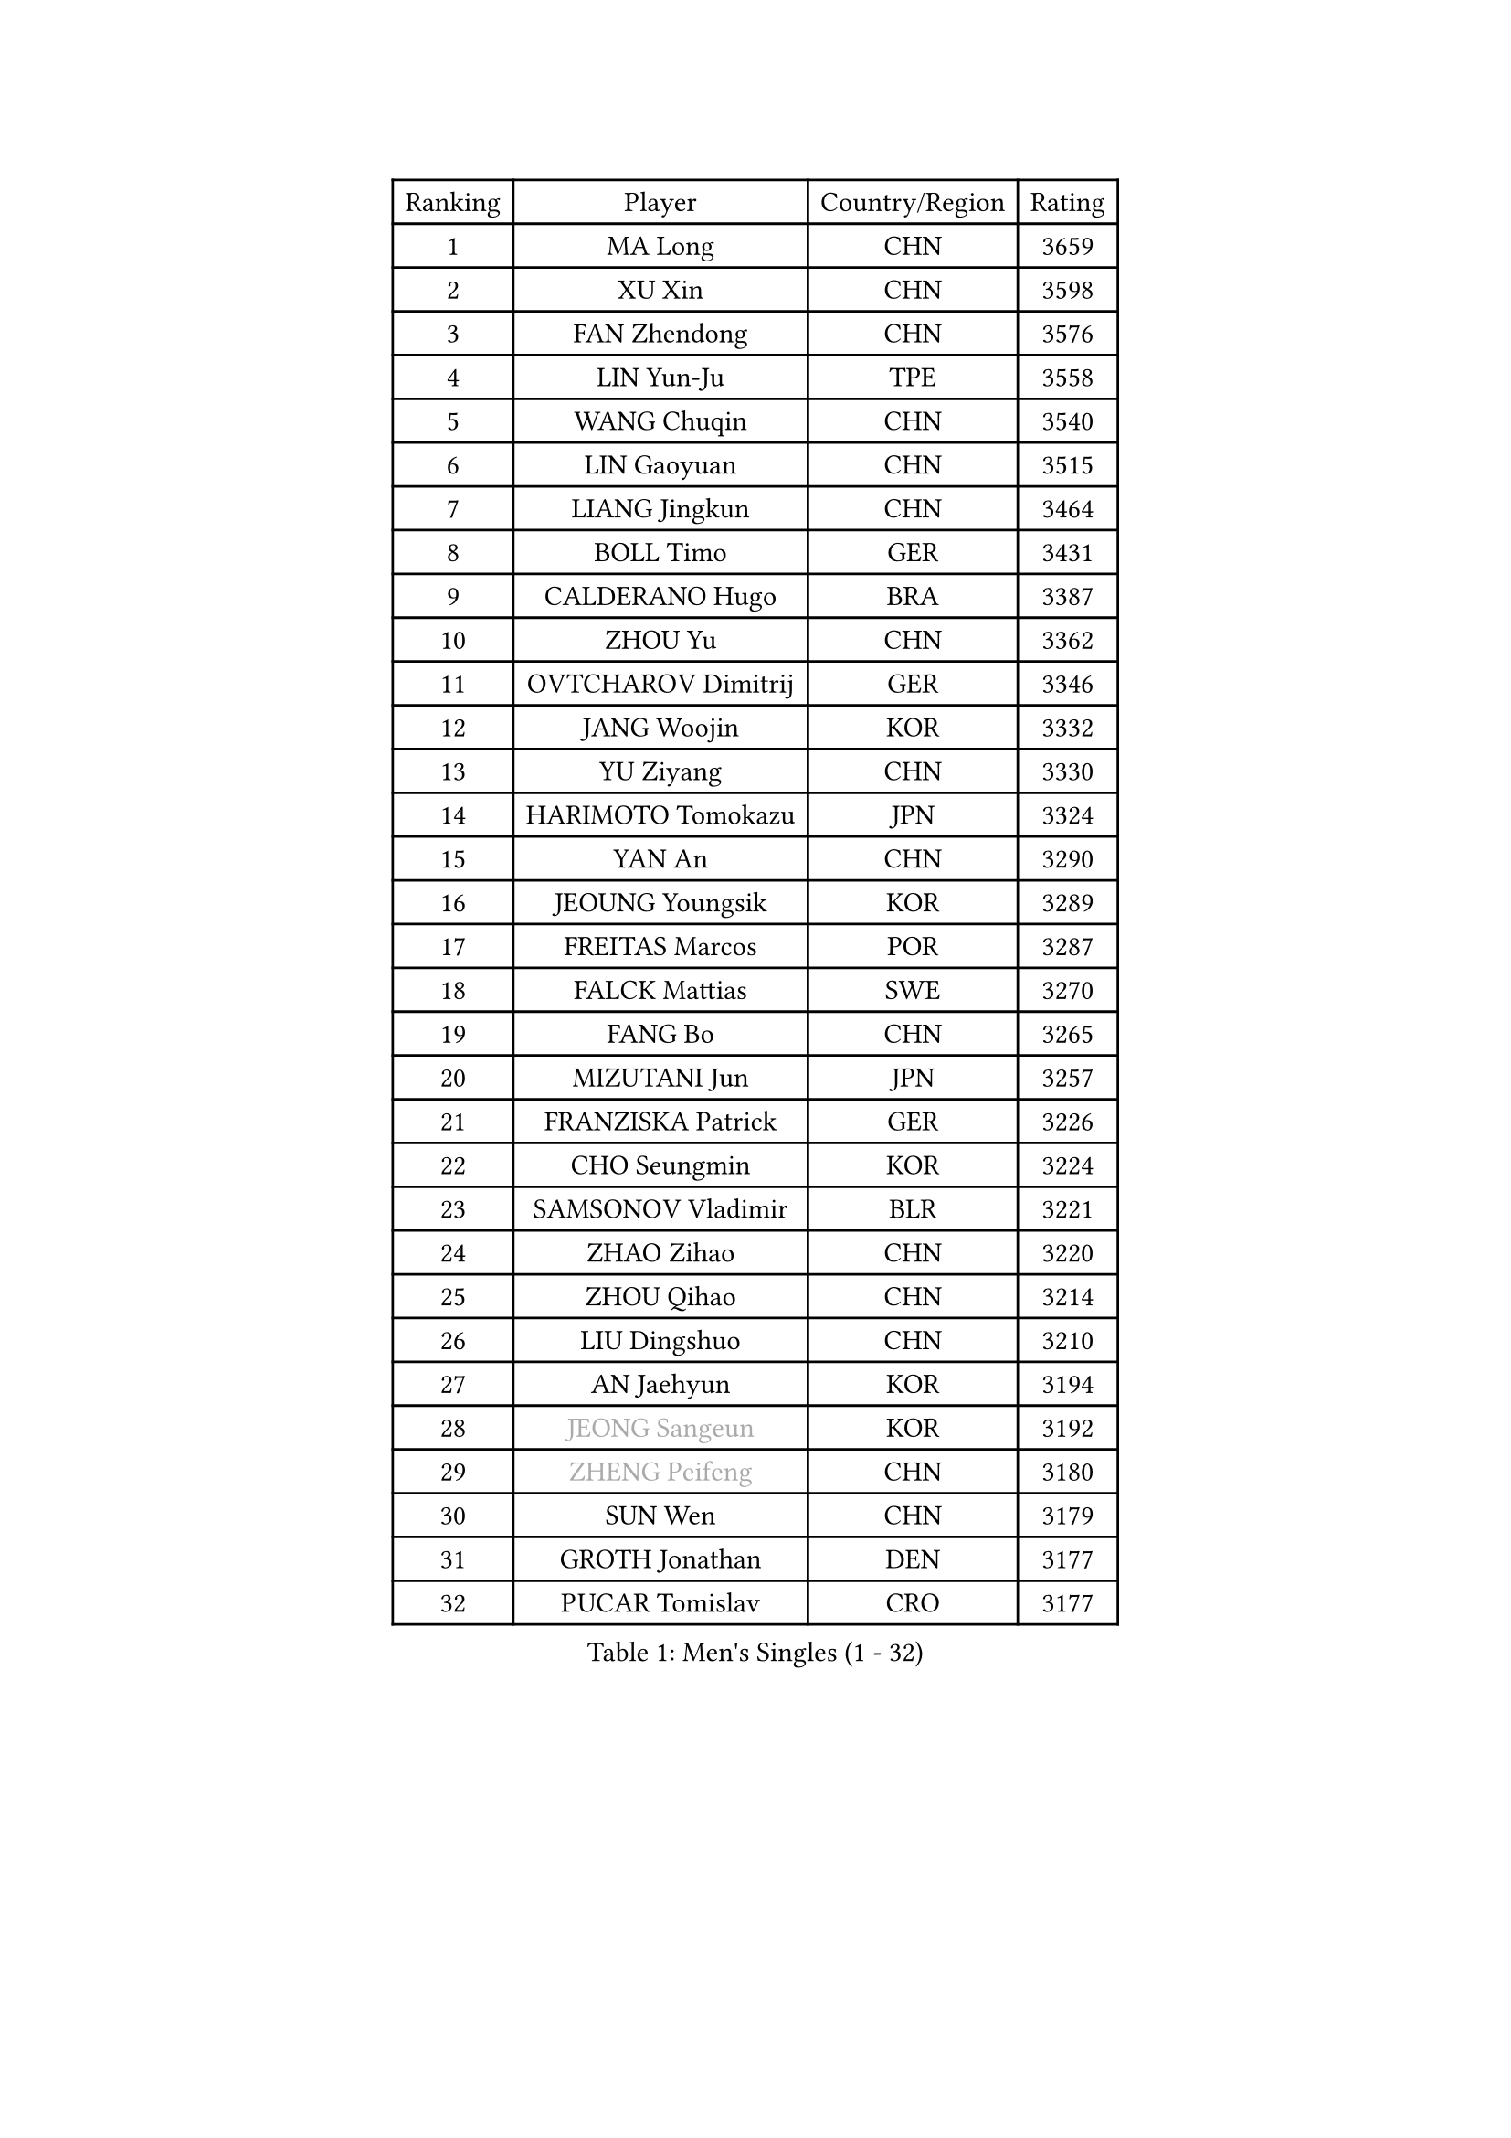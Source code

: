 
#set text(font: ("Courier New", "NSimSun"))
#figure(
  caption: "Men's Singles (1 - 32)",
    table(
      columns: 4,
      [Ranking], [Player], [Country/Region], [Rating],
      [1], [MA Long], [CHN], [3659],
      [2], [XU Xin], [CHN], [3598],
      [3], [FAN Zhendong], [CHN], [3576],
      [4], [LIN Yun-Ju], [TPE], [3558],
      [5], [WANG Chuqin], [CHN], [3540],
      [6], [LIN Gaoyuan], [CHN], [3515],
      [7], [LIANG Jingkun], [CHN], [3464],
      [8], [BOLL Timo], [GER], [3431],
      [9], [CALDERANO Hugo], [BRA], [3387],
      [10], [ZHOU Yu], [CHN], [3362],
      [11], [OVTCHAROV Dimitrij], [GER], [3346],
      [12], [JANG Woojin], [KOR], [3332],
      [13], [YU Ziyang], [CHN], [3330],
      [14], [HARIMOTO Tomokazu], [JPN], [3324],
      [15], [YAN An], [CHN], [3290],
      [16], [JEOUNG Youngsik], [KOR], [3289],
      [17], [FREITAS Marcos], [POR], [3287],
      [18], [FALCK Mattias], [SWE], [3270],
      [19], [FANG Bo], [CHN], [3265],
      [20], [MIZUTANI Jun], [JPN], [3257],
      [21], [FRANZISKA Patrick], [GER], [3226],
      [22], [CHO Seungmin], [KOR], [3224],
      [23], [SAMSONOV Vladimir], [BLR], [3221],
      [24], [ZHAO Zihao], [CHN], [3220],
      [25], [ZHOU Qihao], [CHN], [3214],
      [26], [LIU Dingshuo], [CHN], [3210],
      [27], [AN Jaehyun], [KOR], [3194],
      [28], [#text(gray, "JEONG Sangeun")], [KOR], [3192],
      [29], [#text(gray, "ZHENG Peifeng")], [CHN], [3180],
      [30], [SUN Wen], [CHN], [3179],
      [31], [GROTH Jonathan], [DEN], [3177],
      [32], [PUCAR Tomislav], [CRO], [3177],
    )
  )#pagebreak()

#set text(font: ("Courier New", "NSimSun"))
#figure(
  caption: "Men's Singles (33 - 64)",
    table(
      columns: 4,
      [Ranking], [Player], [Country/Region], [Rating],
      [33], [KARLSSON Kristian], [SWE], [3173],
      [34], [CHEN Chien-An], [TPE], [3171],
      [35], [#text(gray, "MA Te")], [CHN], [3171],
      [36], [JORGIC Darko], [SLO], [3167],
      [37], [GAUZY Simon], [FRA], [3156],
      [38], [NIWA Koki], [JPN], [3155],
      [39], [XU Chenhao], [CHN], [3155],
      [40], [LEE Sang Su], [KOR], [3151],
      [41], [#text(gray, "OSHIMA Yuya")], [JPN], [3149],
      [42], [#text(gray, "ZHU Linfeng")], [CHN], [3140],
      [43], [YOSHIMURA Kazuhiro], [JPN], [3139],
      [44], [ARUNA Quadri], [NGR], [3133],
      [45], [XUE Fei], [CHN], [3130],
      [46], [KANAMITSU Koyo], [JPN], [3128],
      [47], [DUDA Benedikt], [GER], [3123],
      [48], [FILUS Ruwen], [GER], [3121],
      [49], [CHUANG Chih-Yuan], [TPE], [3104],
      [50], [WONG Chun Ting], [HKG], [3104],
      [51], [PISTEJ Lubomir], [SVK], [3103],
      [52], [TANAKA Yuta], [JPN], [3102],
      [53], [PARK Ganghyeon], [KOR], [3098],
      [54], [PITCHFORD Liam], [ENG], [3093],
      [55], [LEBESSON Emmanuel], [FRA], [3093],
      [56], [YOSHIDA Masaki], [JPN], [3092],
      [57], [JIN Takuya], [JPN], [3090],
      [58], [OIKAWA Mizuki], [JPN], [3075],
      [59], [LIM Jonghoon], [KOR], [3070],
      [60], [NUYTINCK Cedric], [BEL], [3055],
      [61], [WALTHER Ricardo], [GER], [3055],
      [62], [MORIZONO Masataka], [JPN], [3054],
      [63], [GIONIS Panagiotis], [GRE], [3051],
      [64], [SHIBAEV Alexander], [RUS], [3050],
    )
  )#pagebreak()

#set text(font: ("Courier New", "NSimSun"))
#figure(
  caption: "Men's Singles (65 - 96)",
    table(
      columns: 4,
      [Ranking], [Player], [Country/Region], [Rating],
      [65], [ZHAI Yujia], [DEN], [3049],
      [66], [WANG Yang], [SVK], [3044],
      [67], [YOSHIMURA Maharu], [JPN], [3041],
      [68], [SKACHKOV Kirill], [RUS], [3039],
      [69], [HWANG Minha], [KOR], [3037],
      [70], [KALLBERG Anton], [SWE], [3035],
      [71], [ACHANTA Sharath Kamal], [IND], [3016],
      [72], [CHO Daeseong], [KOR], [3016],
      [73], [WEI Shihao], [CHN], [3015],
      [74], [HIRANO Yuki], [JPN], [3011],
      [75], [DYJAS Jakub], [POL], [3006],
      [76], [TAKAKIWA Taku], [JPN], [3004],
      [77], [GNANASEKARAN Sathiyan], [IND], [3003],
      [78], [MURAMATSU Yuto], [JPN], [2999],
      [79], [HABESOHN Daniel], [AUT], [2998],
      [80], [MATSUDAIRA Kenta], [JPN], [2995],
      [81], [GARDOS Robert], [AUT], [2993],
      [82], [PERSSON Jon], [SWE], [2990],
      [83], [FLORE Tristan], [FRA], [2990],
      [84], [ALAMIYAN Noshad], [IRI], [2990],
      [85], [KOU Lei], [UKR], [2988],
      [86], [STEGER Bastian], [GER], [2988],
      [87], [#text(gray, "UEDA Jin")], [JPN], [2976],
      [88], [MOREGARD Truls], [SWE], [2976],
      [89], [GERELL Par], [SWE], [2974],
      [90], [MACHI Asuka], [JPN], [2972],
      [91], [DRINKHALL Paul], [ENG], [2971],
      [92], [PENG Wang-Wei], [TPE], [2970],
      [93], [LUNDQVIST Jens], [SWE], [2970],
      [94], [UDA Yukiya], [JPN], [2965],
      [95], [WANG Zengyi], [POL], [2964],
      [96], [LIAO Cheng-Ting], [TPE], [2958],
    )
  )#pagebreak()

#set text(font: ("Courier New", "NSimSun"))
#figure(
  caption: "Men's Singles (97 - 128)",
    table(
      columns: 4,
      [Ranking], [Player], [Country/Region], [Rating],
      [97], [#text(gray, "KIM Minseok")], [KOR], [2958],
      [98], [APOLONIA Tiago], [POR], [2955],
      [99], [ROBLES Alvaro], [ESP], [2953],
      [100], [TOGAMI Shunsuke], [JPN], [2952],
      [101], [WALKER Samuel], [ENG], [2949],
      [102], [QIU Dang], [GER], [2933],
      [103], [WANG Eugene], [CAN], [2929],
      [104], [XU Yingbin], [CHN], [2927],
      [105], [GERASSIMENKO Kirill], [KAZ], [2926],
      [106], [BADOWSKI Marek], [POL], [2924],
      [107], [MONTEIRO Joao], [POR], [2923],
      [108], [FEGERL Stefan], [AUT], [2921],
      [109], [PLETEA Cristian], [ROU], [2921],
      [110], [GACINA Andrej], [CRO], [2921],
      [111], [IONESCU Ovidiu], [ROU], [2920],
      [112], [NORDBERG Hampus], [SWE], [2914],
      [113], [KOZUL Deni], [SLO], [2899],
      [114], [LAMBIET Florent], [BEL], [2894],
      [115], [KIZUKURI Yuto], [JPN], [2892],
      [116], [#text(gray, "SEO Hyundeok")], [KOR], [2888],
      [117], [DESAI Harmeet], [IND], [2886],
      [118], [KIM Donghyun], [KOR], [2880],
      [119], [GERALDO Joao], [POR], [2880],
      [120], [ZHANG Yudong], [CHN], [2880],
      [121], [LIND Anders], [DEN], [2878],
      [122], [TOKIC Bojan], [SLO], [2877],
      [123], [TSUBOI Gustavo], [BRA], [2874],
      [124], [#text(gray, "CHIANG Hung-Chieh")], [TPE], [2871],
      [125], [SIRUCEK Pavel], [CZE], [2869],
      [126], [#text(gray, "MATSUDAIRA Kenji")], [JPN], [2866],
      [127], [ASSAR Omar], [EGY], [2863],
      [128], [JHA Kanak], [USA], [2859],
    )
  )